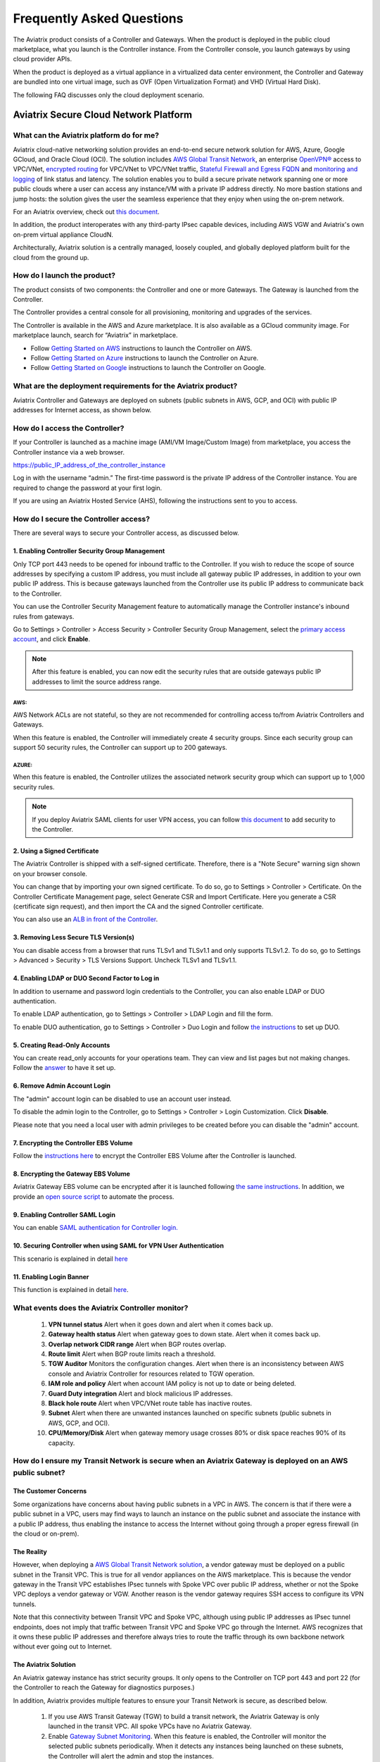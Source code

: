 .. meta::
   :description: UCC Frequently Asked Questions
   :keywords: ucc, faq, frequently asked questions, ucc faq, aviatrix faq

===========================
Frequently Asked Questions
===========================

The Aviatrix product consists of a Controller and Gateways. When the product is deployed in the
public cloud marketplace, what you launch is the Controller instance. From the Controller console, you launch gateways by using cloud provider APIs.

When the product is deployed as a virtual appliance in a virtualized data center environment, the Controller and Gateway are bundled into one virtual image, such as OVF (Open Virtualization Format) and VHD (Virtual Hard Disk).

The following FAQ discusses only the cloud deployment scenario.

Aviatrix Secure Cloud Network Platform
=======================================


What can the Aviatrix platform do for me?
-----------------------------------------------------


Aviatrix cloud-native networking solution provides an end-to-end secure network solution
for AWS, Azure, Google GCloud, and Oracle Cloud (OCI). The solution includes `AWS Global Transit Network <http://docs.aviatrix.com/HowTos/transitvpc_faq.html>`_, an enterprise
`OpenVPN® <http://docs.aviatrix.com/HowTos/openvpn_faq.html>`_ access to VPC/VNet, `encrypted routing <http://docs.aviatrix.com/HowTos/peering.html>`_ for VPC/VNet to VPC/VNet traffic, `Stateful Firewall and Egress FQDN <http://docs.aviatrix.com/HowTos/FQDN_Whitelists_Ref_Design.html>`_ and
`monitoring and logging <http://docs.aviatrix.com/HowTos/AviatrixLogging.html>`_ of link status and latency. The solution enables
you to build a secure private network spanning one or more public clouds
where a user can access any instance/VM with a private IP address directly.
No more bastion stations and jump hosts: the solution gives the user the
seamless experience that they enjoy when using the on-prem network.

For an Aviatrix overview, check out `this document <http://docs.aviatrix.com/StartUpGuides/aviatrix_overview.html>`_.

In addition, the product interoperates with any third-party IPsec capable devices, including AWS VGW and Aviatrix's own on-prem virtual appliance CloudN.

Architecturally, Aviatrix solution is a centrally managed, loosely
coupled, and globally deployed platform built for the cloud from the
ground up.


How do I launch the product?
--------------------------------------------

The product consists of two components: the Controller and one or more
Gateways. The Gateway is launched from the Controller.

The Controller provides a central console for all provisioning,
monitoring and upgrades of the services.

The Controller is available in the AWS and Azure marketplace. It is also
available as a GCloud community image. For marketplace launch, search
for “Aviatrix” in marketplace.

* Follow `Getting Started on AWS <http://docs.aviatrix.com/StartUpGuides/aviatrix-cloud-controller-startup-guide.html>`_ instructions to launch the Controller on AWS.
* Follow `Getting Started on Azure <http://docs.aviatrix.com/StartUpGuides/azure-aviatrix-cloud-controller-startup-guide.html>`_ instructions to launch the Controller on Azure. 
* Follow `Getting Started on Google <http://docs.aviatrix.com/StartUpGuides/google-aviatrix-cloud-controller-startup-guide.html>`_ instructions to launch the Controller on Google.

What are the deployment requirements for the Aviatrix product?
--------------------------------------------------------------------------------

Aviatrix Controller and Gateways are deployed on subnets (public subnets in AWS, GCP, and OCI) with public IP addresses for Internet access, as shown below.

|deployment|



How do I access the Controller?
---------------------------------------


If your Controller is launched as a machine image (AMI/VM Image/Custom Image) from marketplace, you access the Controller instance via a web browser.

https://public\_IP\_address\_of\_the\_controller\_instance

Log in with the username “admin.” The first-time password is the private IP
address of the Controller instance. You are required to change the
password at your first login.

If you are using an Aviatrix Hosted Service (AHS), following the instructions sent to you to access. 

How do I secure the Controller access?
--------------------------------------------------

There are several ways to secure your Controller access, as discussed below. 

1. Enabling Controller Security Group Management
###############################################

Only TCP port 443 needs to be opened for inbound traffic to the
Controller. If you wish to reduce the scope of source addresses by
specifying a custom IP address, you must include all gateway public IP
addresses, in addition to your own public IP address. This is because
gateways launched from the Controller use its public IP address to
communicate back to the Controller.

You can use the Controller Security Management feature to automatically manage the Controller instance's inbound rules from gateways.  

Go to Settings > Controller > Access Security > Controller Security Group Management, select the `primary access account <http://docs.aviatrix.com/HowTos/aviatrix_account.html#setup-primary-access-account-for-aws-cloud>`_, and click **Enable**. 

.. note::

  After this feature is enabled, you can now edit the security rules that are outside gateways public IP addresses to limit the source address range. 

AWS:
^^^^^^^

AWS Network ACLs are not stateful, so they are not recommended for controlling access to/from Aviatrix Controllers and Gateways.

When this feature is enabled, the Controller will immediately create 4 security groups. Since each security group can support 50 security rules, the Controller can support up to 200 gateways. 

AZURE:
^^^^^^^^

When this feature is enabled, the Controller utilizes the associated network security group which can support up to 1,000 security rules.

.. note::

   If you deploy Aviatrix SAML clients for user VPN access, you can follow `this document <http://docs.aviatrix.com/HowTos/controller_security_for_SAML.html>`_ to add security to the Controller.

2. Using a Signed Certificate
##########################

The Aviatrix Controller is shipped with a self-signed certificate. Therefore, there is a "Note Secure" warning sign shown on your browser console. 

You can change that by importing your own signed certificate. To do so, go to Settings > Controller > Certificate. On the Controller Certificate Management page, select Generate CSR and Import Certificate. Here you generate a CSR (certificate sign request), and then import the CA and the signed Controller certificate. 

You can also use an `ALB in front of the Controller <./controller_ssl_using_elb.html>`__.

3. Removing Less Secure TLS Version(s)
####################################

You can disable access from a browser that runs TLSv1 and TLSv1.1 and only supports TLSv1.2. To do so, go to Settings > Advanced > Security > TLS Versions Support. Uncheck TLSv1 and TLSv1.1. 

4. Enabling LDAP or DUO Second Factor to Log in
################################################

In addition to username and password login credentials to the Controller, you can also enable LDAP or DUO authentication. 

To enable LDAP authentication, go to Settings > Controller > LDAP Login and fill the form. 

To enable DUO authentication, go to Settings > Controller > Duo Login and follow `the instructions <http://docs.aviatrix.com/HowTos/AdminUsers_DuoAuth.html#configuration-workflow-for-duo-authentication>`_ to set up DUO. 

5. Creating Read-Only Accounts
#############################

You can create read_only accounts for your operations team. They can view and list pages but not making changes. Follow the `answer <http://docs.aviatrix.com/HowTos/FAQ.html#can-there-be-read-only-account-for-operation-team>`_ to have it set up.

6. Remove Admin Account Login
###############################

The "admin" account login can be disabled to use an account user instead. 

To disable the admin login to the Controller, go to Settings > Controller > Login Customization. Click **Disable**.

Please note that you need a local user with admin privileges to be created before you can disable the "admin" account.

7. Encrypting the Controller EBS Volume
##################################

Follow the `instructions here <https://github.com/AviatrixSystems/EBS-encryption>`_ to encrypt the Controller EBS Volume after the Controller is launched. 

8. Encrypting the Gateway EBS Volume
#################################

Aviatrix Gateway EBS volume can be encrypted after it is launched following `the same instructions <https://docs.aviatrix.com/HowTos/encrypt_ebs_volume.html?highlight=volume>`_. In addition, we provide an `open source script <https://github.com/AviatrixSystems/EBS-encryption>`_ to automate the process.

9. Enabling Controller SAML Login
################################

You can enable `SAML authentication for Controller login. <https://docs.aviatrix.com/HowTos/Controller_Login_SAML_Config.html>`_

10. Securing Controller when using SAML for VPN User Authentication
######################################################################

This scenario is explained in detail `here <https://docs.aviatrix.com/HowTos/controller_security_for_SAML.html>`_

11. Enabling Login Banner
#######################

This function is explained in detail `here <https://docs.aviatrix.com/HowTos/controller_config.html#login-banner>`_.

What events does the Aviatrix Controller monitor?
--------------------------------------------------------------------------

 1. **VPN tunnel status** Alert when it goes down and alert when it comes back up.
 #. **Gateway health status** Alert when gateway goes to down state. Alert when it comes back up.
 #. **Overlap network CIDR range** Alert when BGP routes overlap. 
 #. **Route limit** Alert when BGP route limits reach a threshold. 
 #. **TGW Auditor** Monitors the configuration changes. Alert when there is an inconsistency between AWS console and Aviatrix Controller for resources related to TGW operation.
 #. **IAM role and policy** Alert when account IAM policy is not up to date or being deleted. 
 #. **Guard Duty integration** Alert and block malicious IP addresses.
 #. **Black hole route** Alert when VPC/VNet route table has inactive routes.  
 #. **Subnet** Alert when there are unwanted instances launched on specific subnets (public subnets in AWS, GCP, and OCI). 
 #. **CPU/Memory/Disk** Alert when gateway memory usage crosses 80% or disk space reaches 90% of its capacity.

How do I ensure my Transit Network is secure when an Aviatrix Gateway is deployed on an AWS public subnet?
--------------------------------------------------------------------------------------------------------------------------------------

The Customer Concerns
######################

Some organizations have concerns about having public subnets in a VPC in AWS. 
The concern is that if there were a public subnet in a VPC, 
users may find ways to launch an instance on the public subnet and associate the instance with a 
public IP address, thus enabling the instance to access the Internet without 
going through a proper egress firewall (in the cloud or on-prem).

The Reality 
##############

However, when deploying a `AWS Global Transit Network solution <https://aws.amazon.com/answers/networking/aws-global-transit-network/>`_, a vendor gateway must be deployed on a public subnet in the Transit VPC. This is true for all vendor appliances on the AWS marketplace. This is
because the vendor gateway in the Transit VPC establishes IPsec tunnels with Spoke VPC 
over public IP address, whether or not the Spoke VPC deploys a vendor gateway or VGW. Another reason is the vendor
gateway requires SSH access to configure its VPN tunnels. 

Note that this connectivity between Transit VPC and Spoke VPC, although using public IP addresses 
as IPsec tunnel endpoints, does not imply that traffic between Transit VPC and Spoke VPC go through the 
Internet. AWS recognizes that it owns these public IP addresses and therefore always
tries to route the traffic through its own backbone network without ever going out to Internet.   

The Aviatrix Solution
######################

An Aviatrix gateway instance has strict security groups. It only opens to the Controller on TCP port 443 and port 22 (for the Controller to reach the Gateway for diagnostics purposes.) 

In addition, Aviatrix provides multiple features to ensure your Transit Network is secure, as described below.

 #. If you use AWS Transit Gateway (TGW) to build a transit network, the Aviatrix Gateway is only launched in the transit VPC. All spoke VPCs have no Aviatrix Gateway.  
 #. Enable `Gateway Subnet Monitoring <http://docs.aviatrix.com/HowTos/gateway.html#monitor-gateway-subnet>`_. When this feature is enabled, the Controller will monitor the selected public subnets periodically. When it detects any instances being launched on these subnets, the Controller will alert the admin and stop the instances. 
 #. Enable `VPC Egress Firewall`. If you need to optimize application performance, you should consider allowing instances to access Internet directly, rather than backhauling to on-prem. When this feature is enabled, any traffic initiated from instances on the private subnet must go through the inline and in VPC egress whitelists before going out to the Internet.  
 #. Enable `Remote User VPN`. If you need to optimize developer experience (less latency, higher bandwidth), you should consider allowing users to access instances in the VPC directly with SSL VPN. When this feature is enabled, all user traffic is tracked and logged for audit and tracking purposes. 
 #. Secure the Controller. Follow the guidelines `here <http://docs.aviatrix.com/HowTos/FAQ.html#how-do-i-secure-the-controller-access>`_ to secure the Controller access. 
 #. Log everything. Enable `Logging` to send all events from gateways, Controllers and user activities to your favorite log service platform for audit and compliance. 


Is Aviatrix Cloud Gateway a SaaS offer?
------------------------------------------

No. The Aviatrix Controller and gateways are software products that are deployed in
your own network perimeter.


Onboarding
===============



Where do I start?
---------------------------

The first time you log in, complete the steps of the Onboarding process.

If you have a BYOL license or use a community image, you need to have a
customer ID provided by Aviatrix to be able to use the product. Please open a support ticket at `Aviatrix Support Portal <https://support.aviatrix.com>`_ if you do not have a customer ID.

What is an Aviatrix Access Account?
----------------------------------------------

An Aviatrix Access Account is specific and unique on the Controller. It
contains cloud credentials, for example, your AWS IAM Access Key ID and
Secret Key. The Controller uses these credentials to launch Aviatrix
gateways by using cloud APIs.

An Aviatrix Cloud Account can correspond to multiple cloud accounts. For
example, it can contain credentials for an AWS IAM account, Azure
account, and GCloud account.

How do I upgrade the software?
------------------------------------------

Click Settings > Upgrade. This upgrades to the latest release of the
Controller software.

When a new release becomes available, an alert message appears on
Dashboard. An email will also be sent to the admin of the Controller.

Is there a reference design example?
---------------------------------------

Check out docs.aviatrix.com.

What is the support model?
---------------------------------------

For support, please open a support ticket at `Aviatrix Support Portal <https://support.aviatrix.com>`_ or reach out to your respective Account Executive.
We also offer `Platinum <https://aviatrix.com/support/>`__ customers with 24x7 support.

Logging and Monitoring
======================

How do I forward syslog events to my Logstash server?
----------------------------------------------------------------------


Click on Settings > Logging > LogStash logging and input the required
parameters to enable forwarding of Controller syslog events and all
gateways syslog and auth log to a Logstash server.

SUMO Logic, Splunk, DataDog and rSyslog are also supported.

What are the monitoring capabilities?
-----------------------------------------------

Encrypted tunnel (peering and site2cloud) status is monitored. When a tunnel status changes, an alert email is sent to the Controller admin.

Active VPN users are displayed on the Dashboard. Click on any username and
the user VPN connectivity history is displayed.

You can also disconnect a user from the dashboard.

Can alert emails be sent to a different email address?
-----------------------------------------------------------------

Yes, you can choose an alternative email address to send alert messages.
This is useful if the Controller admin is different from the operation team.


Administration
==============


Can there be multiple admins?
---------------------------------------


Yes. Username “admin” is the default admin user. But you can create
multiple users with admin privileges.
Follow `the instructions <http://docs.aviatrix.com/HowTos/AdminUsers_DuoAuth.html>`_ to learn more about setting up multiple admin users.

Is there 2FA support to log in to the console?
----------------------------------------------------------


Yes. In addition to password login, DUO authentication and LDAP are supported.

Starting from Release 4.2, SAML authentication is supported to login to the Controller console. 

Can there be read-only account for operation team?
-----------------------------------------------------------------

Yes. Navigate to Accounts > Account Users > Add a New User, at Account Name field and select "read_only" from the dropdown menu. This user account will have views to all pages but cannot make changes to any configurations.

Is Aviatrix FIPS 140-2 compliant?
-------------------------------------------

Yes. Aviatrix has achieved FIPS 140-2 compliant status with certificate number `#3273 <https://csrc.nist.gov/projects/cryptographic-module-validation-program/certificate/3273>`_ as listed at NIST site. 

What are the FIPS 140-2 compliant algorithms?
------------------------------------------------

FIPS 140-2 approved crypto functions can be found in `this link. <https://csrc.nist.gov/csrc/media/publications/fips/140/2/final/documents/fips1402annexa.pdf>`_. According to this document, the following algorithms that are supported on Aviatrix are FIPS 140-2 compliant. 

=======================      ==========
**IPsec algorithms**         **Value**
=======================      ==========
Phase 1 Authentication       SHA-1, SHA-512, SHA-384, SHA-256
Phase 1 DH Groups            2, 1, 5, 14, 15, 16, 17, 18
Phase 1 Encryption           AES-256-CBC, AES-192-CBC, AES-128-CBC, 3DES
Phase 2 Authentication       HMAC-SHA-1, HMAC-SHA-512, HMAC-SHA-384, HMAC-SHA-256
Phase 2 DH Groups            2, 1, 5, 14, 15, 16, 17, 18
Phase 2 Encryption           AES-256-CBC, AES-192-CBC, AES-128-CBC, AES-128-GCM-64, AES-128-GCM-96, AES-128-GCM-128, 3DES
=======================      ==========

SSL VPN encryption algorithm set on the server is AES-256-CBC. For OpenVPN clients running a version 2.3 or lower the negotiated algorithm would be AES-256-CBC. For OpenVPN clients running 2.4 or higher, the negotiated algorithm would be AES-256-GCM due to NCP (Negotiable Crypto Parameters)

SSL VPN authentication algorithm is SHA512.


What is the difference between IKEv1 and IKEv2?
----------------------------------------------------------------

Internet Key Exchange (IKE) protocol is the control plane to IPsec data encryption. 
Its responsibility is in setting up security association that allow two parties 
to send data securely. 

There is no difference in data encryption algorithms and data encryption strength 
itself between IKEv1 and IKEv2. 

The primary difference between IKEv1 and IKEv2 is that it takes fewer messages to 
establish the security association in IKEv2. 

There are a couple of other differences regarding IKEv2, which has a better support for mobile devices which does not apply to site to site and site to cloud VPN where Aviatrix is being used. 

How to encrypt Aviatrix Controller and gateway EBS volume?
-----------------------------------------------------------------------------

You can follow the `instructions here <https://www.alienvault.com/documentation/usm-appliance/kb/2017/02/encrypting-root-volumes-for-aws-deployments.html>`_ to encrypt the Controller.

For automation, you can reference our `python script on the Github repository. <https://github.com/AviatrixSystems/EBS-encryption>`_   

Starting Release 4.2, Aviatrix gateway EBS volume can be encrypted from the Controller. 

How do I launch the Controller by Terraform?
-------------------------------------------------------

Terraform for Controller launch is supported as a community project on Github on `this Aviatrix repo. <https://github.com/AviatrixSystems/terraform-modules>`_

How do I migrate a Controller from a Metered license to BYOL license?
-------------------------------------------------------------------------------------

Follow the instructions described in `this document. <https://docs.aviatrix.com/HowTos/Migration_From_Marketplace.html>`_

What is the best practice to ensure high availability of the Controller?
---------------------------------------------------------------------------------------

The best practice is to enable `backup and restore function <https://docs.aviatrix.com/HowTos/controller_backup.html>`_. 
In the event of Controller being terminated or become non-functional, you can restore the system by following the instructions `here. <https://docs.aviatrix.com/HowTos/Migration_From_Marketplace.html>`_

Since Aviatrix Controller is not in the data plane, temporary loss of the Controller does not affect the existing tunnels or packet forwarding. 

For AWS deployment, you can also enable `Controller HA <https://docs.aviatrix.com/HowTos/controller_ha.html>`_ for auto recovery when the current Controller becomes unhealthy. 



Do you have the CloudFormation source code for launching the Controller?
-------------------------------------------------------------------------------------------

Yes, the source repository for Controller launch can be found on Github at `here. <https://github.com/AviatrixSystems/aws-controller-launch-cloudformation-templates>`_

How does the user VPN charge work for Metered AMI in AWS Marketplace?
--------------------------------------------------------------------------------------------

If you subscribe to `Aviatrix Secure Networking Platform PAYG - Metered <https://aws.amazon.com/marketplace/pp/B079T2HGWG?qid=1566186364777&sr=0-1&ref_=srh_res_product_title>`_, the user VPN cost is $0.03/hour/connection. 
$0.03 is counted each hour when the VPN user is connected to the Aviatrix VPN gateway. Once the VPN user disconnects, the metering for that session stops. 

Aviatrix Controller monitors the active VPN sessions and reports to AWS Marketplace engine every hour the number of active VPN sessions in the last hour. Note when a VPN user connects, 
the session is counted for the next hour.

Can you explain the AWS Marketplace Metered AMI pricing models?
--------------------------------------------------------------------------------------

Aviatrix Metered AMI in the AWS Marketplace is a multi-dimension, pay-as-you-consume model. Each price unit
represents one or more use cases. You are charged for the specific use case you consume. For example, "Number of User or Client SSL VPN Connections" is $0.03/hour/connection, which means if you deploy User VPN use case, each client connection is charged for $0.03/hour while the VPN client is connected. Once the VPN client disconnects, the charge stops. 

The details are explained in the table below. 

=============================================================      ===============    ==============================
**Unit Type**                                                      **Cost/Unit**      **Use Case**
=============================================================      ===============    ==============================
Number of VPC-to-VPC IPSec Tunnel Connections within AWS            $0.19             TGW VPC attachment, Aviatrix Spoke VPC attachment, encrypted peering, Transit Peering
Number of User or Client SSL VPN Connections                        $0.04             User VPN 
Number of Gateways running Security Services                        $0.19             Aviatrix gateway with FQDN service
Number of VPC to Site or Multi-cloud IPSec Tunnel Connections       $0.58             Site2Cloud use case
=============================================================      ===============    ==============================

How are security updates handled and delivered by Aviatrix?
----------------------------------------------------------------------------

These are the steps:

 1. **Field Notice** All Aviatrix customers are notified when a security update is available. 
 #. **Security Patch** Aviatrix Controller provides a inline software patch to fix vulnerability with the instructions from the Field Notice. The updates do not require reboot of the Controller or gateways most of the time. 

How can an account recover when a Controller software upgrade fails?
------------------------------------------------------------------------------------------

Here is the best practice procedure to follow:

 1. Before a software upgrade, go to Settings > Maintenance > Backup & Restore > Backup Now. This will save a copy of the deployment configuration to your S3 bucket. 
 #. Do a dry run before upgrading. Go to Settings > Maintenance > Upgrade > Upgrade to the Latest > Dry Run. If the Dry Run is successful, proceed to the next step. If the Dry Run fails, do not proceed to the upgrade until you determine the root cause of the issue. 
 #. Upgrade. Go to Settings > Maintenance > Upgrade > Upgrade to the Latest > Upgrade. Wait for the process to finish.
 #. If Controller upgrade is successful and some gateways fail, you can 'force upgrade' the failed gateway again. Go to Troubleshoot > Gateway > Force Upgrade. Select the gateway and click **Upgrade**. 
 #. If Gateway force upgrade fails, proceed to replace the gateway. Go to Troubleshoot > Gateway > Gateway Replace. Select the failed gateway and click **Replace**.

What IP addresses does the Controller need to reach out to?
----------------------------------------------------------------------------

Please see `Required Access for External Sites <https://aviatrix.zendesk.com/hc/en-us/articles/4417312119437-Aviatrix-Products-Access-to-external-FQDN-required>`_. 

.. note::
	You must be registered to access the Aviatrix Customer Support website. If you are not already registered, you can sign-up at https://support.aviatrix.com.

What IP addresses does an Aviatrix Gateway need to reach out to?
-----------------------------------------------------------------------------------
Please see `Required Access for External Sites <https://aviatrix.zendesk.com/hc/en-us/articles/4417312119437-Aviatrix-Products-Access-to-external-FQDN-required>`_. 

.. note::
	You must be registered to access the Aviatrix Customer Support website. If you are not already registered, you can sign-up at https://support.aviatrix.

Centralized Logging Within AWS Government Cloud
-----------------------------------------------------------------
When attempting to perform centralized logging for AWS Government Cloud, due to
restrictions with communication inside of Government Cloud, it is not possible to have your 
Aviatrix Controller hosted in AWS Public Cloud and receive logs from gateways in AWS Gov
Cloud. In order for the Aviatrix Controller to be able to accept logs from gateways inside of the
Government Cloud, the Aviatrix Controller must be hosted within AWS Government Cloud as well.

How does an Aviatrix Gateway support high availability in Azure?
---------------------------------------------------------------------------------

Aviatrix support Azure Availability Set for HA gateway provides 99.95% of up time. 

Azure has started to introduce Availability Zone in some regions. Aviatrix will start to support this option in the future. 

.. |image1| image:: FAQ_media/image1.png

.. |deployment| image:: FAQ_media/deployment.png
   :scale: 30%

.. disqus::
